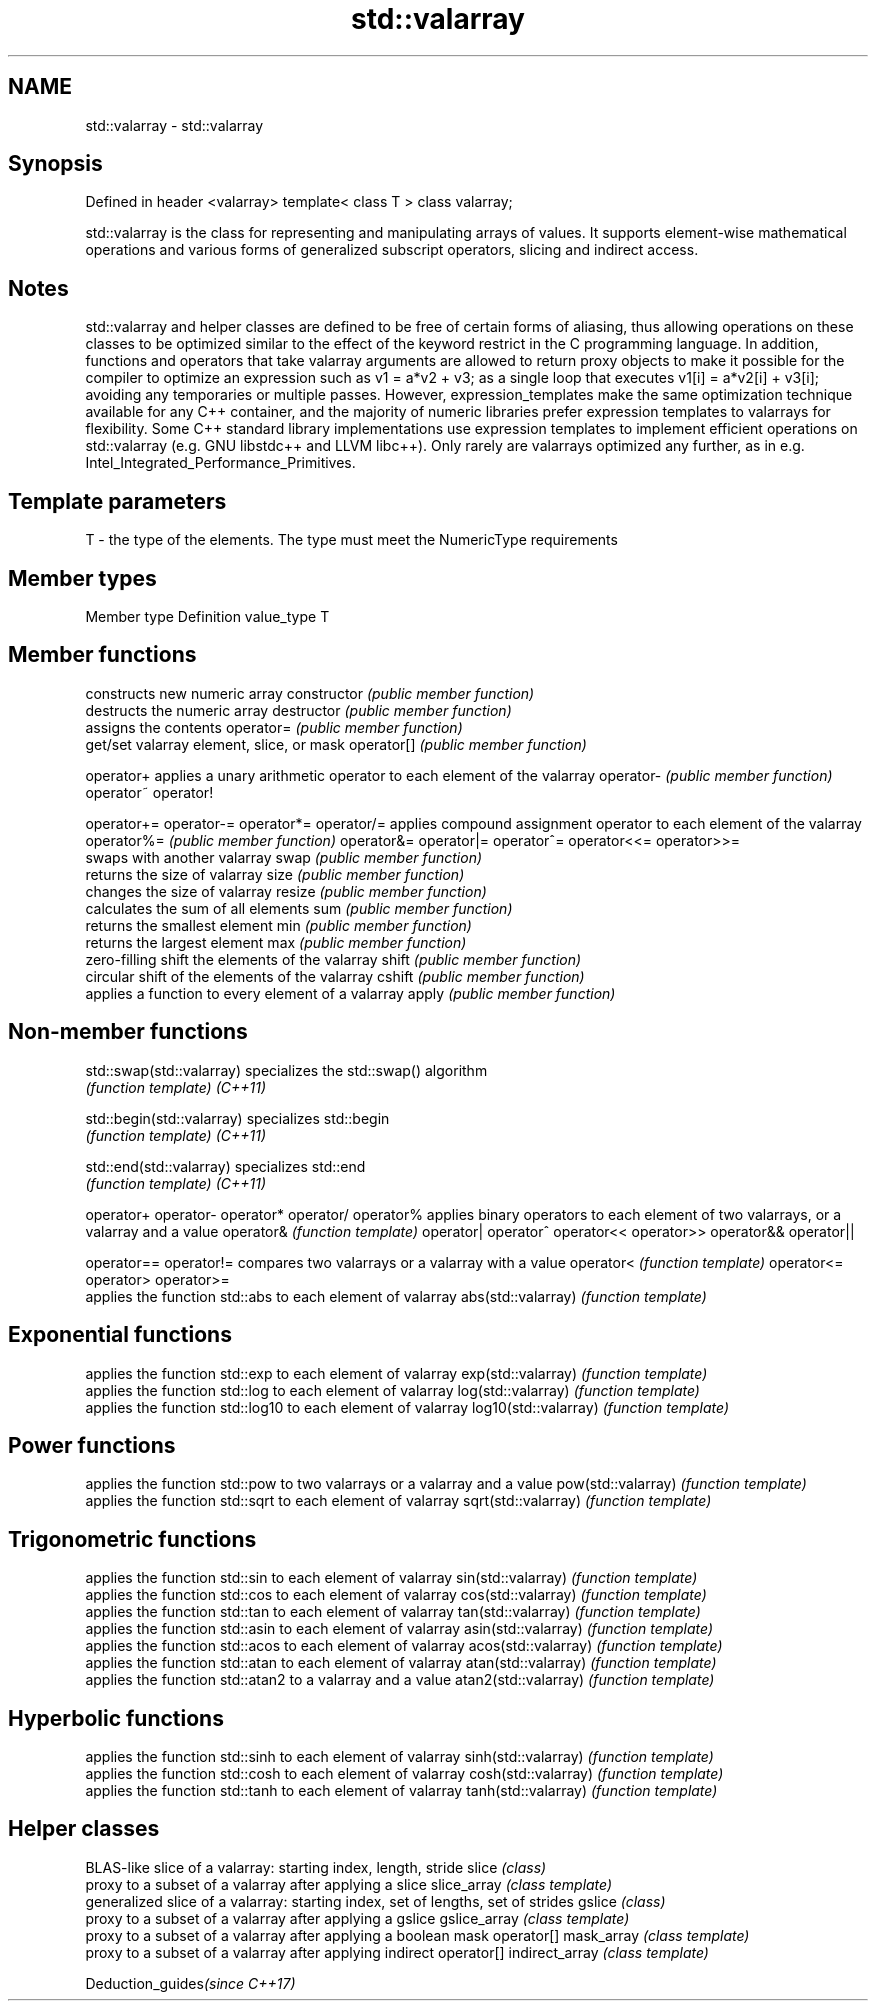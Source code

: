 .TH std::valarray 3 "2020.03.24" "http://cppreference.com" "C++ Standard Libary"
.SH NAME
std::valarray \- std::valarray

.SH Synopsis

Defined in header <valarray>
template< class T >
class valarray;

std::valarray is the class for representing and manipulating arrays of values. It supports element-wise mathematical operations and various forms of generalized subscript operators, slicing and indirect access.

.SH Notes

std::valarray and helper classes are defined to be free of certain forms of aliasing, thus allowing operations on these classes to be optimized similar to the effect of the keyword restrict in the C programming language. In addition, functions and operators that take valarray arguments are allowed to return proxy objects to make it possible for the compiler to optimize an expression such as v1 = a*v2 + v3; as a single loop that executes v1[i] = a*v2[i] + v3[i]; avoiding any temporaries or multiple passes. However, expression_templates make the same optimization technique available for any C++ container, and the majority of numeric libraries prefer expression templates to valarrays for flexibility. Some C++ standard library implementations use expression templates to implement efficient operations on std::valarray (e.g. GNU libstdc++ and LLVM libc++). Only rarely are valarrays optimized any further, as in e.g. Intel_Integrated_Performance_Primitives.

.SH Template parameters


T - the type of the elements. The type must meet the NumericType requirements


.SH Member types


Member type Definition
value_type  T


.SH Member functions


              constructs new numeric array
constructor   \fI(public member function)\fP
              destructs the numeric array
destructor    \fI(public member function)\fP
              assigns the contents
operator=     \fI(public member function)\fP
              get/set valarray element, slice, or mask
operator[]    \fI(public member function)\fP

operator+     applies a unary arithmetic operator to each element of the valarray
operator-     \fI(public member function)\fP
operator~
operator!

operator+=
operator-=
operator*=
operator/=    applies compound assignment operator to each element of the valarray
operator%=    \fI(public member function)\fP
operator&=
operator|=
operator^=
operator<<=
operator>>=
              swaps with another valarray
swap          \fI(public member function)\fP
              returns the size of valarray
size          \fI(public member function)\fP
              changes the size of valarray
resize        \fI(public member function)\fP
              calculates the sum of all elements
sum           \fI(public member function)\fP
              returns the smallest element
min           \fI(public member function)\fP
              returns the largest element
max           \fI(public member function)\fP
              zero-filling shift the elements of the valarray
shift         \fI(public member function)\fP
              circular shift of the elements of the valarray
cshift        \fI(public member function)\fP
              applies a function to every element of a valarray
apply         \fI(public member function)\fP


.SH Non-member functions



std::swap(std::valarray)  specializes the std::swap() algorithm
                          \fI(function template)\fP
\fI(C++11)\fP

std::begin(std::valarray) specializes std::begin
                          \fI(function template)\fP
\fI(C++11)\fP

std::end(std::valarray)   specializes std::end
                          \fI(function template)\fP
\fI(C++11)\fP

operator+
operator-
operator*
operator/
operator%                 applies binary operators to each element of two valarrays, or a valarray and a value
operator&                 \fI(function template)\fP
operator|
operator^
operator<<
operator>>
operator&&
operator||

operator==
operator!=                compares two valarrays or a valarray with a value
operator<                 \fI(function template)\fP
operator<=
operator>
operator>=
                          applies the function std::abs to each element of valarray
abs(std::valarray)        \fI(function template)\fP

.SH Exponential functions

                          applies the function std::exp to each element of valarray
exp(std::valarray)        \fI(function template)\fP
                          applies the function std::log to each element of valarray
log(std::valarray)        \fI(function template)\fP
                          applies the function std::log10 to each element of valarray
log10(std::valarray)      \fI(function template)\fP

.SH Power functions

                          applies the function std::pow to two valarrays or a valarray and a value
pow(std::valarray)        \fI(function template)\fP
                          applies the function std::sqrt to each element of valarray
sqrt(std::valarray)       \fI(function template)\fP

.SH Trigonometric functions

                          applies the function std::sin to each element of valarray
sin(std::valarray)        \fI(function template)\fP
                          applies the function std::cos to each element of valarray
cos(std::valarray)        \fI(function template)\fP
                          applies the function std::tan to each element of valarray
tan(std::valarray)        \fI(function template)\fP
                          applies the function std::asin to each element of valarray
asin(std::valarray)       \fI(function template)\fP
                          applies the function std::acos to each element of valarray
acos(std::valarray)       \fI(function template)\fP
                          applies the function std::atan to each element of valarray
atan(std::valarray)       \fI(function template)\fP
                          applies the function std::atan2 to a valarray and a value
atan2(std::valarray)      \fI(function template)\fP

.SH Hyperbolic functions

                          applies the function std::sinh to each element of valarray
sinh(std::valarray)       \fI(function template)\fP
                          applies the function std::cosh to each element of valarray
cosh(std::valarray)       \fI(function template)\fP
                          applies the function std::tanh to each element of valarray
tanh(std::valarray)       \fI(function template)\fP


.SH Helper classes


               BLAS-like slice of a valarray: starting index, length, stride
slice          \fI(class)\fP
               proxy to a subset of a valarray after applying a slice
slice_array    \fI(class template)\fP
               generalized slice of a valarray: starting index, set of lengths, set of strides
gslice         \fI(class)\fP
               proxy to a subset of a valarray after applying a gslice
gslice_array   \fI(class template)\fP
               proxy to a subset of a valarray after applying a boolean mask operator[]
mask_array     \fI(class template)\fP
               proxy to a subset of a valarray after applying indirect operator[]
indirect_array \fI(class template)\fP


Deduction_guides\fI(since C++17)\fP




